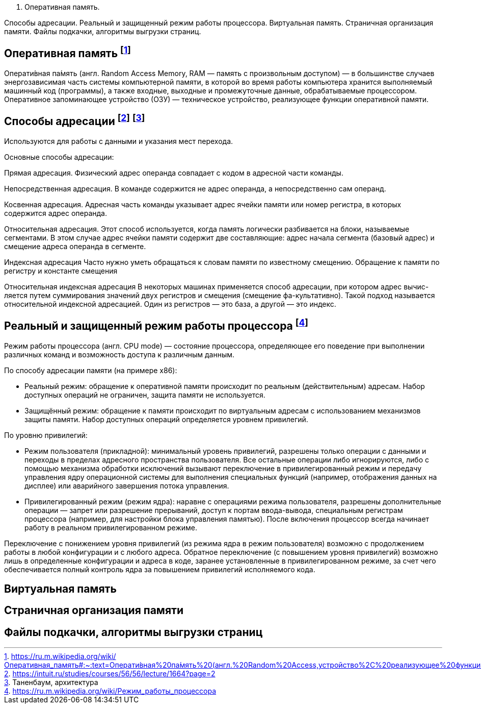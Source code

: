 2. Оперативная память. 

Способы адресации. Реальный и защищенный режим работы процессора. Виртуальная память. Страничная организация памяти. Файлы подкачки, алгоритмы выгрузки страниц.

== Оперативная память footnote:[https://ru.m.wikipedia.org/wiki/Оперативная_память#:~:text=Операти́вная%20па́мять%20(англ.%20Random%20Access,устройство%2C%20реализующее%20функции%20оперативной%20памяти]

Операти́вная па́мять (англ. Random Access Memory, RAM — память с произвольным доступом) — в большинстве случаев энергозависимая часть системы компьютерной памяти, в которой во время работы компьютера хранится выполняемый машинный код (программы), а также входные, выходные и промежуточные данные, обрабатываемые процессором. Оперативное запоминающее устройство (ОЗУ) — техническое устройство, реализующее функции оперативной памяти. 

== Способы адресации footnote:[https://intuit.ru/studies/courses/56/56/lecture/1664?page=2] footnote:[Таненбаум, архитектура]
Используются для работы с данными и указания мест перехода.

Основные способы адресации:

Прямая адресация. Физический адрес операнда совпадает с кодом в адресной части команды.

Непосредственная адресация. В команде содержится не адрес операнда, а непосредственно сам операнд.

Косвенная адресация. Адресная часть команды указывает адрес ячейки памяти или номер регистра, в которых содержится адрес операнда.

Относительная адресация. Этот способ используется, когда память логически разбивается на блоки, называемые сегментами. В этом случае адрес ячейки памяти содержит две составляющие: адрес начала сегмента (базовый адрес) и смещение адреса операнда в сегменте.

Индексная адресация Часто нужно уметь обращаться к словам памяти по известному смещению. Обращение к памяти по регистру и константе смещения

Относительная индексная адресация В некоторых машинах применяется способ адресации, при котором адрес вычис-ляется путем суммирования значений двух регистров и смещения (смещение фа-культативно). Такой подход называется относительной индексной адресацией. Один из регистров — это база, а другой — это индекс.

== Реальный и защищенный режим работы процессора footnote:[https://ru.m.wikipedia.org/wiki/Режим_работы_процессора]
Режим работы процессора (англ. CPU mode) — состояние процессора, определяющее его поведение при выполнении различных команд и возможность доступа к различным данным.

По способу адресации памяти (на примере x86):

* Реальный режим: обращение к оперативной памяти происходит по реальным (действительным) адресам. Набор доступных операций не ограничен, защита памяти не используется.

* Защищённый режим: обращение к памяти происходит по виртуальным адресам с использованием механизмов защиты памяти. Набор доступных операций определяется уровнем привилегий.

По уровню привилегий:

* Режим пользователя (прикладной): минимальный уровень привилегий, разрешены только операции с данными и переходы в пределах адресного пространства пользователя. Все остальные операции либо игнорируются, либо с помощью механизма обработки исключений вызывают переключение в привилегированный режим и передачу управления ядру операционной системы для выполнения специальных функций (например, отображения данных на дисплее) или аварийного завершения потока управления.

* Привилегированный режим (режим ядра): наравне с операциями режима пользователя, разрешены дополнительные операции — запрет или разрешение прерываний, доступ к портам ввода-вывода, специальным регистрам процессора (например, для настройки блока управления памятью).
После включения процессор всегда начинает работу в реальном привилегированном режиме.

Переключение с понижением уровня привилегий (из режима ядра в режим пользователя) возможно с продолжением работы в любой конфигурации и с любого адреса. Обратное переключение (с повышением уровня привилегий) возможно лишь в определенные конфигурации и адреса в коде, заранее установленные в привилегированном режиме, за счет чего обеспечивается полный контроль ядра за повышением привилегий исполняемого кода.

== Виртуальная память 

== Страничная организация памяти

== Файлы подкачки, алгоритмы выгрузки страниц
